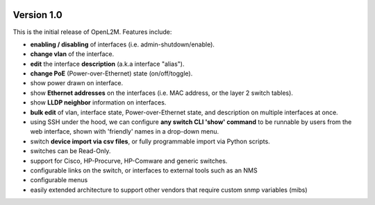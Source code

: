 .. image:: ../_static/openl2m_logo.png

Version 1.0
===========

This is the initial release of OpenL2M. Features include:

* **enabling / disabling** of interfaces  (i.e. admin-shutdown/enable).
* **change vlan** of the interface.
* **edit** the interface **description** (a.k.a interface "alias").
* **change PoE** (Power-over-Ethernet) state (on/off/toggle).
* show power drawn on interface.
* show **Ethernet addresses** on the interfaces (i.e. MAC address, or the layer 2 switch tables).
* show **LLDP neighbor** information on interfaces.
* **bulk edit** of vlan, interface state, Power-over-Ethernet state, and description on multiple interfaces at once.
* using SSH under the hood, we can configure **any switch CLI 'show' command** to be runnable by users from the web interface,
  shown with 'friendly' names in a drop-down menu.
* switch **device import via csv files**, or fully programmable import via Python scripts.
* switches can be Read-Only.
* support for Cisco, HP-Procurve, HP-Comware and generic switches.
* configurable links on the switch, or interfaces to external tools such as an NMS
* configurable menus
* easily extended architecture to support other vendors that require custom snmp variables (mibs)
